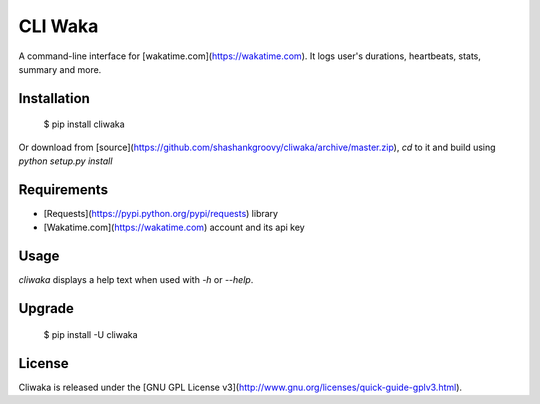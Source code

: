 CLI Waka
========

A command-line interface for [wakatime.com](https://wakatime.com).
It logs user's durations, heartbeats, stats, summary and more.

Installation
------------

    $ pip install cliwaka

Or download from [source](https://github.com/shashankgroovy/cliwaka/archive/master.zip), `cd` to it and build using `python setup.py install`

Requirements
------------
* [Requests](https://pypi.python.org/pypi/requests) library
* [Wakatime.com](https://wakatime.com) account and its api key

Usage
-----
`cliwaka` displays a help text when used with `-h` or `--help`.

.. code-block:: python
    $ cliwaka -h
    usage: Cliwaka [-h] [-b] [-d] [-t] [-s] [--leaderboard] [-v] [-V]

    A command line tool for wakatime.com.

    optional arguments:
    -h, --help       show this help message and exit
    -b, --heartbeat  show user's latest heartbeat
    -d, --duration   show user's logged time for a given day
    -t, --stats      show user's current stats.
    -s, --summary    show user's logged time.
    --leaderboard    display the public leaderboard
    -v, --verbose    toggle verbose on (default is off)
    -V, --version    show program's version number and exit

    For more information see http://github.com/shashankgroovy/cliwaka


Upgrade
------------

    $ pip install -U cliwaka

License
-------

Cliwaka is released under the [GNU GPL License v3](http://www.gnu.org/licenses/quick-guide-gplv3.html).
